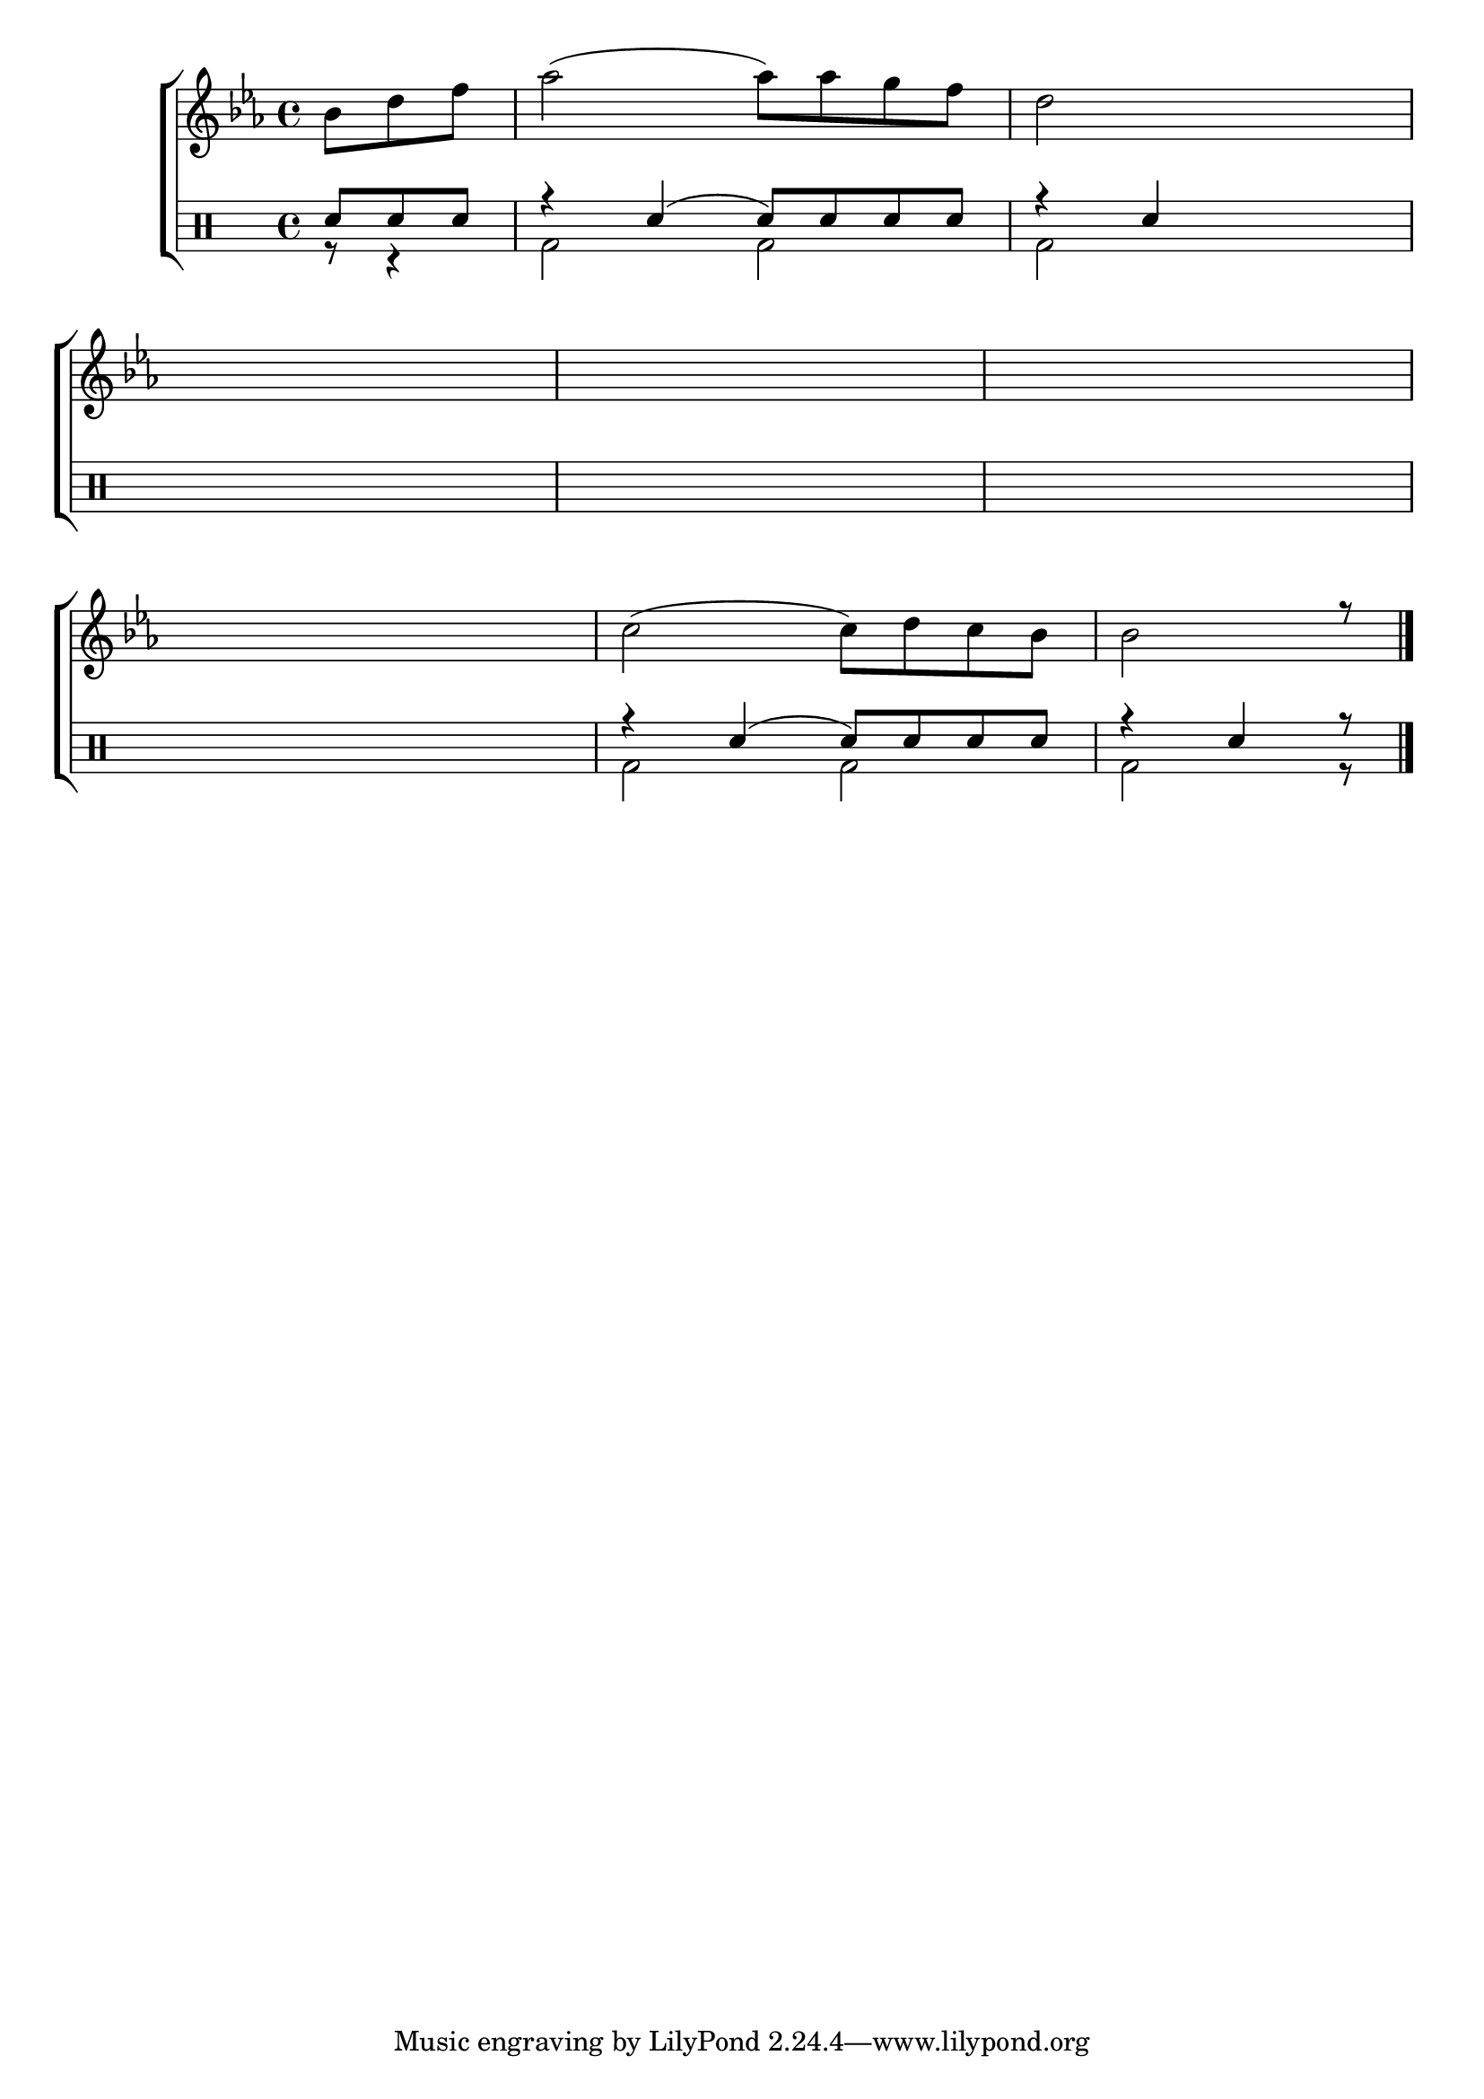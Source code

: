 %-*- coding: utf-8 -*-

\version "2.16.0"

%\header {title = "criando o meio da melodia"}

\new ChoirStaff <<

<<

\relative c {
\transpose c bes' {
\clef treble
\override Staff.TimeSignature #'style = #'()
\override Score.BarNumber #'transparent = ##t
\override Score.RehearsalMark #'font-size = #-2


\time 4/4 
\key f \major
\override Score.RehearsalMark #'font-size = #-2
\stemDown
\partial 4.
	c8 e g bes2(  
	bes8) bes a g 
	e2 s8 s s s 
\break
	s8 s s s s s s s
	s s s s s s s s
	s s s s	s s s s
\break
\hideNotes
	d2 d8 e d c

\unHideNotes
	d2( d8) e d c
	c2 r8

\bar "|."
} 
  
}

>>

\\


\drums {

\override Staff.TimeSignature #'style = #'()
\time 4/4 

\context DrumVoice = "1" { }
\context DrumVoice = "2" {  }

<<
{

sn8 sn sn r4 sn4( sn8) sn sn sn r4 sn4

\hideNotes

sn2 sn1 sn1 sn1 sn1 

\unHideNotes

r4 sn4( sn8) sn sn sn r4 sn4 r8

}
\\{

r8 r4 bd2 bd bd 


\hideNotes

bd2 bd1 bd bd bd 

\unHideNotes

bd2 bd bd r8

}

>>


}

>>

